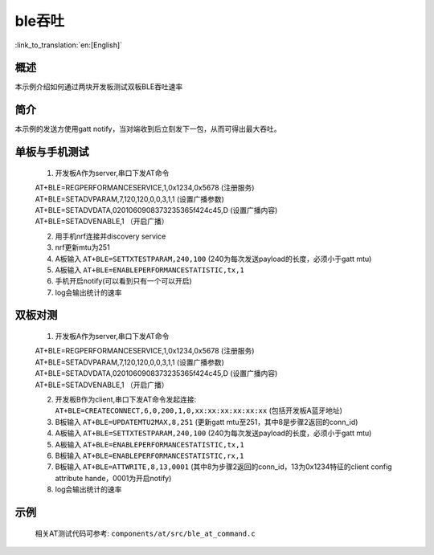 ble吞吐
========================

:link_to_translation:`en:[English]`

概述
--------------------------
本示例介绍如何通过两块开发板测试双板BLE吞吐速率

简介
--------------------------
本示例的发送方使用gatt notify，当对端收到后立刻发下一包，从而可得出最大吞吐。


单板与手机测试
--------------------------
 1) 开发板A作为server,串口下发AT命令

 | AT+BLE=REGPERFORMANCESERVICE,1,0x1234,0x5678 (注册服务)
 | AT+BLE=SETADVPARAM,7,120,120,0,0,3,1,1 (设置广播参数)
 | AT+BLE=SETADVDATA,0201060908373235365f424c45,D   (设置广播内容)
 | AT+BLE=SETADVENABLE,1 （开启广播）

 2) 用手机nrf连接并discovery service
 3) nrf更新mtu为251
 4) A板输入 ``AT+BLE=SETTXTESTPARAM,240,100`` (240为每次发送payload的长度，必须小于gatt mtu)
 5) A板输入 ``AT+BLE=ENABLEPERFORMANCESTATISTIC,tx,1``
 6) 手机开启notify(可以看到只有一个可以开启)
 7) log会输出统计的速率


双板对测
--------------------------
 1) 开发板A作为server,串口下发AT命令

 | AT+BLE=REGPERFORMANCESERVICE,1,0x1234,0x5678 (注册服务)
 | AT+BLE=SETADVPARAM,7,120,120,0,0,3,1,1 (设置广播参数)
 | AT+BLE=SETADVDATA,0201060908373235365f424c45,D   (设置广播内容)
 | AT+BLE=SETADVENABLE,1 （开启广播）

 2) 开发板B作为client,串口下发AT命令发起连接: ``AT+BLE=CREATECONNECT,6,0,200,1,0,xx:xx:xx:xx:xx:xx`` (包括开发板A蓝牙地址)
 3) B板输入 ``AT+BLE=UPDATEMTU2MAX,8,251`` (更新gatt mtu至251，其中8是步骤2返回的conn_id)
 4) A板输入 ``AT+BLE=SETTXTESTPARAM,240,100`` (240为每次发送payload的长度，必须小于gatt mtu)
 5) A板输入 ``AT+BLE=ENABLEPERFORMANCESTATISTIC,tx,1``
 6) B板输入 ``AT+BLE=ENABLEPERFORMANCESTATISTIC,rx,1``
 7) B板输入 ``AT+BLE=ATTWRITE,8,13,0001`` (其中8为步骤2返回的conn_id，13为0x1234特征的client config attribute hande，0001为开启notify)
 8) log会输出统计的速率

示例
--------------------------
 | 相关AT测试代码可参考: ``components/at/src/ble_at_command.c``